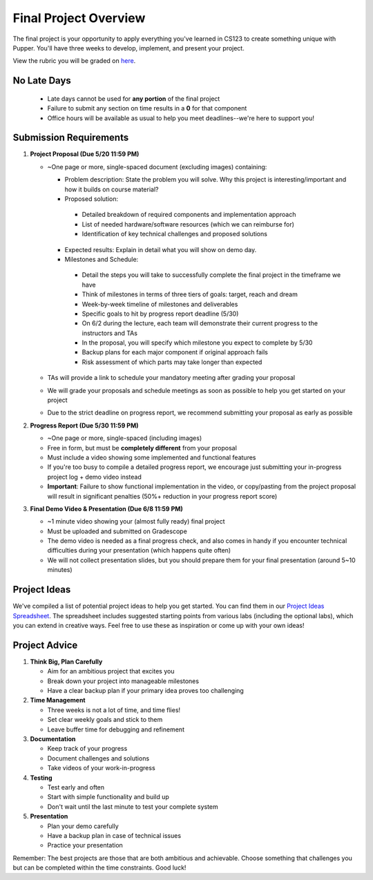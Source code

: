 Final Project Overview
=====================

The final project is your opportunity to apply everything you've learned in CS123 to create something unique with Pupper. You'll have three weeks to develop, implement, and present your project.

View the rubric you will be graded on `here <https://docs.google.com/document/d/1JdIppC1S4bj4yeZbd9zm9Q1xBVgj7ydUSrw18KlayaI/edit?usp=sharing>`_.

No Late Days
------------
   - Late days cannot be used for **any portion** of the final project
   - Failure to submit any section on time results in a **0** for that component
   - Office hours will be available as usual to help you meet deadlines--we're here to support you!
  
Submission Requirements
----------------------

1. **Project Proposal (Due 5/20 11:59 PM)**
   
   - ~One page or more, single-spaced document (excluding images) containing:

     -  Problem description: State the problem you will solve. Why this project is interesting/important and how it builds on course material?
     -  Proposed solution: 

       - Detailed breakdown of required components and implementation approach
       - List of needed hardware/software resources (which we can reimburse for)
       - Identification of key technical challenges and proposed solutions
     -  Expected results: Explain in detail what you will show on demo day.
     -  Milestones and Schedule:
  
       - Detail the steps you will take to successfully complete the final project in the timeframe we have
       - Think of milestones in terms of three tiers of goals: target, reach and dream
       - Week-by-week timeline of milestones and deliverables
       - Specific goals to hit by progress report deadline (5/30)
       - On 6/2 during the lecture, each team will demonstrate their current progress to the instructors and TAs
       - In the proposal, you will specify which milestone you expect to complete by 5/30
       - Backup plans for each major component if original approach fails
       - Risk assessment of which parts may take longer than expected
  
   - TAs will provide a link to schedule your mandatory meeting after grading your proposal
   - We will grade your proposals and schedule meetings as soon as possible to help you get started on your project
   - Due to the strict deadline on progress report, we recommend submitting your proposal as early as possible

2. **Progress Report (Due 5/30 11:59 PM)**

   - ~One page or more, single-spaced (including images)
   - Free in form, but must be **completely different** from your proposal
   - Must include a video showing some implemented and functional features
   - If you're too busy to compile a detailed progress report, we encourage just submitting your in-progress project log + demo video instead
   - **Important**: Failure to show functional implementation in the video, or copy/pasting from the project proposal will result in significant penalties (50%+ reduction in your progress report score)
  
3. **Final Demo Video & Presentation (Due 6/8 11:59 PM)**

   - ~1 minute video showing your (almost fully ready) final project
   - Must be uploaded and submitted on Gradescope
   - The demo video is needed as a final progress check, and also comes in handy if you encounter technical difficulties during your presentation (which happens quite often)
   - We will not collect presentation slides, but you should prepare them for your final presentation (around 5~10 minutes)

Project Ideas
-----------
We've compiled a list of potential project ideas to help you get started. You can find them in our `Project Ideas Spreadsheet <https://docs.google.com/spreadsheets/d/1vTYDniGllDyuABr1BxE2CVKiqiauncjWslB0OwzPIbk/edit?usp=sharing>`_. The spreadsheet includes suggested starting points from various labs (including the optional labs), which you can extend in creative ways. Feel free to use these as inspiration or come up with your own ideas!

Project Advice
------------
1. **Think Big, Plan Carefully**
   
   - Aim for an ambitious project that excites you
   - Break down your project into manageable milestones
   - Have a clear backup plan if your primary idea proves too challenging

2. **Time Management**
   
   - Three weeks is not a lot of time, and time flies!
   - Set clear weekly goals and stick to them
   - Leave buffer time for debugging and refinement

3. **Documentation**
   
   - Keep track of your progress
   - Document challenges and solutions
   - Take videos of your work-in-progress

4. **Testing**
   
   - Test early and often
   - Start with simple functionality and build up
   - Don't wait until the last minute to test your complete system

5. **Presentation**
   
   - Plan your demo carefully
   - Have a backup plan in case of technical issues
   - Practice your presentation

Remember: The best projects are those that are both ambitious and achievable. Choose something that challenges you but can be completed within the time constraints. Good luck!
